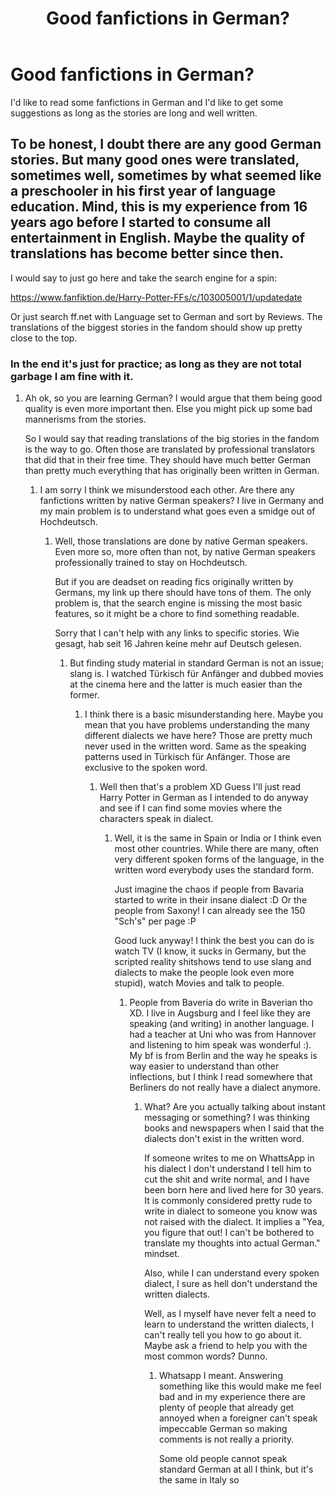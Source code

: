 #+TITLE: Good fanfictions in German?

* Good fanfictions in German?
:PROPERTIES:
:Author: Eddie3117
:Score: 2
:DateUnix: 1564767514.0
:DateShort: 2019-Aug-02
:END:
I'd like to read some fanfictions in German and I'd like to get some suggestions as long as the stories are long and well written.


** To be honest, I doubt there are any good German stories. But many good ones were translated, sometimes well, sometimes by what seemed like a preschooler in his first year of language education. Mind, this is my experience from 16 years ago before I started to consume all entertainment in English. Maybe the quality of translations has become better since then.

I would say to just go here and take the search engine for a spin:

[[https://www.fanfiktion.de/Harry-Potter-FFs/c/103005001/1/updatedate]]

Or just search ff.net with Language set to German and sort by Reviews. The translations of the biggest stories in the fandom should show up pretty close to the top.
:PROPERTIES:
:Author: Blubberinoo
:Score: 3
:DateUnix: 1564780440.0
:DateShort: 2019-Aug-03
:END:

*** In the end it's just for practice; as long as they are not total garbage I am fine with it.
:PROPERTIES:
:Author: Eddie3117
:Score: 1
:DateUnix: 1564842054.0
:DateShort: 2019-Aug-03
:END:

**** Ah ok, so you are learning German? I would argue that them being good quality is even more important then. Else you might pick up some bad mannerisms from the stories.

So I would say that reading translations of the big stories in the fandom is the way to go. Often those are translated by professional translators that did that in their free time. They should have much better German than pretty much everything that has originally been written in German.
:PROPERTIES:
:Author: Blubberinoo
:Score: 1
:DateUnix: 1564842649.0
:DateShort: 2019-Aug-03
:END:

***** I am sorry I think we misunderstood each other. Are there any fanfictions written by native German speakers? I live in Germany and my main problem is to understand what goes even a smidge out of Hochdeutsch.
:PROPERTIES:
:Author: Eddie3117
:Score: 1
:DateUnix: 1564842868.0
:DateShort: 2019-Aug-03
:END:

****** Well, those translations are done by native German speakers. Even more so, more often than not, by native German speakers professionally trained to stay on Hochdeutsch.

But if you are deadset on reading fics originally written by Germans, my link up there should have tons of them. The only problem is, that the search engine is missing the most basic features, so it might be a chore to find something readable.

Sorry that I can't help with any links to specific stories. Wie gesagt, hab seit 16 Jahren keine mehr auf Deutsch gelesen.
:PROPERTIES:
:Author: Blubberinoo
:Score: 1
:DateUnix: 1564842989.0
:DateShort: 2019-Aug-03
:END:

******* But finding study material in standard German is not an issue; slang is. I watched Türkisch für Anfänger and dubbed movies at the cinema here and the latter is much easier than the former.
:PROPERTIES:
:Author: Eddie3117
:Score: 1
:DateUnix: 1564843204.0
:DateShort: 2019-Aug-03
:END:

******** I think there is a basic misunderstanding here. Maybe you mean that you have problems understanding the many different dialects we have here? Those are pretty much never used in the written word. Same as the speaking patterns used in Türkisch für Anfänger. Those are exclusive to the spoken word.
:PROPERTIES:
:Author: Blubberinoo
:Score: 1
:DateUnix: 1564843395.0
:DateShort: 2019-Aug-03
:END:

********* Well then that's a problem XD Guess I'll just read Harry Potter in German as I intended to do anyway and see if I can find some movies where the characters speak in dialect.
:PROPERTIES:
:Author: Eddie3117
:Score: 1
:DateUnix: 1564843548.0
:DateShort: 2019-Aug-03
:END:

********** Well, it is the same in Spain or India or I think even most other countries. While there are many, often very different spoken forms of the language, in the written word everybody uses the standard form.

Just imagine the chaos if people from Bavaria started to write in their insane dialect :D Or the people from Saxony! I can already see the 150 "Sch's" per page :P

Good luck anyway! I think the best you can do is watch TV (I know, it sucks in Germany, but the scripted reality shitshows tend to use slang and dialects to make the people look even more stupid), watch Movies and talk to people.
:PROPERTIES:
:Author: Blubberinoo
:Score: 1
:DateUnix: 1564843753.0
:DateShort: 2019-Aug-03
:END:

*********** People from Baveria do write in Baverian tho XD. I live in Augsburg and I feel like they are speaking (and writing) in another language. I had a teacher at Uni who was from Hannover and listening to him speak was wonderful :). My bf is from Berlin and the way he speaks is way easier to understand than other inflections, but I think I read somewhere that Berliners do not really have a dialect anymore.
:PROPERTIES:
:Author: Eddie3117
:Score: 1
:DateUnix: 1564844189.0
:DateShort: 2019-Aug-03
:END:

************ What? Are you actually talking about instant messaging or something? I was thinking books and newspapers when I said that the dialects don't exist in the written word.

If someone writes to me on WhattsApp in his dialect I don't understand I tell him to cut the shit and write normal, and I have been born here and lived here for 30 years. It is commonly considered pretty rude to write in dialect to someone you know was not raised with the dialect. It implies a "Yea, you figure that out! I can't be bothered to translate my thoughts into actual German." mindset.

Also, while I can understand every spoken dialect, I sure as hell don't understand the written dialects.

Well, as I myself have never felt a need to learn to understand the written dialects, I can't really tell you how to go about it. Maybe ask a friend to help you with the most common words? Dunno.
:PROPERTIES:
:Author: Blubberinoo
:Score: 1
:DateUnix: 1564844474.0
:DateShort: 2019-Aug-03
:END:

************* Whatsapp I meant. Answering something like this would make me feel bad and in my experience there are plenty of people that already get annoyed when a foreigner can't speak impeccable German so making comments is not really a priority.

Some old people cannot speak standard German at all I think, but it's the same in Italy so
:PROPERTIES:
:Author: Eddie3117
:Score: 1
:DateUnix: 1564845076.0
:DateShort: 2019-Aug-03
:END:
